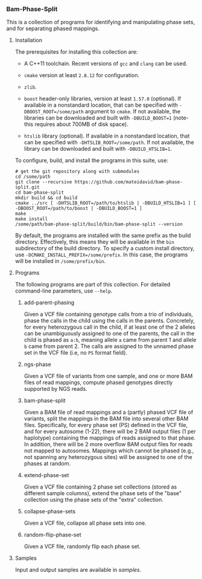 # -*- mode:org; mode:visual-line; coding:utf-8; -*-

*** Bam-Phase-Split

This is a collection of programs for identifying and manipulating phase sets, and for separating phased mappings.

**** Installation

The prerequisites for installing this collection are:

- A C++11 toolchain. Recent versions of =gcc= and =clang= can be used.

- =cmake= version at least =2.8.12= for configuration.

- =zlib=.

- =boost= header-only libraries, version at least =1.57.0= (optional). If available in a nonstandard location, that can be specified with =-DBOOST_ROOT=/some/path= argument to =cmake=. If not available, the libraries can be downloaded and built with =-DBUILD_BOOST=1= (note- this requires about 700MB of disk space).

- =htslib= library (optional). If available in a nonstandard location, that can be specified with =-DHTSLIB_ROOT=/some/path=. If not available, the library can be downloaded and built with =-DBUILD_HTSLIB=1=.

To configure, build, and install the programs in this suite, use:
#+BEGIN_EXAMPLE
# get the git repository along with submodules
cd /some/path
git clone --recursive https://github.com/mateidavid/bam-phase-split.git
cd bam-phase-split
mkdir build && cd build
cmake ../src [ -DHTSLIB_ROOT=/path/to/htslib | -DBUILD_HTSLIB=1 ] [ -DBOOST_ROOT=/path/to/boost | -DBUILD_BOOST=1 ]
make
make install
/some/path/bam-phase-split/build/bin/bam-phase-split --version
#+END_EXAMPLE

By default, the programs are installed with the same prefix as the build directory. Effectively, this means they will be available in the =bin= subdirectory of the build directory. To specify a custom install directory, use =-DCMAKE_INSTALL_PREFIX=/some/prefix=. In this case, the programs will be installed in =/some/prefix/bin=.

**** Programs

The following programs are part of this collection. For detailed command-line parameters, use =--help=.

***** add-parent-phasing

Given a VCF file containing genotype calls from a trio of individuals, phase the calls in the child using the calls in the parents. Concretely, for every heterozygous call in the child, if at least one of the 2 alleles can be unambiguously assigned to one of the parents, the call in the child is phased as =a:b=, meaning allele =a= came from parent 1 and allele =b= came from parent 2. The calls are assigned to the unnamed phase set in the VCF file (i.e, no =PS= format field).

***** ngs-phase

Given a VCF file of variants from one sample, and one or more BAM files of read mappings, compute phased genotypes directly supported by NGS reads.

***** bam-phase-split

Given a BAM file of read mappings and a (partly) phased VCF file of variants, split the mappings in the BAM file into several other BAM files. Specifically, for every phase set (PS) defined in the VCF file, and for every autosome (1-22), there will be 2 BAM output files (1 per haplotype) containing the mappings of reads assigned to that phase. In addition, there will be 2 more overflow BAM output files for reads not mapped to autosomes. Mappings which cannot be phased (e.g., not spanning any heterozygous sites) will be assigned to one of the phases at random.

***** extend-phase-set

Given a VCF file containing 2 phase set collections (stored as different sample columns), extend the phase sets of the "base" collection using the phase sets of the "extra" collection.

***** collapse-phase-sets

Given a VCF file, collapse all phase sets into one.

***** random-flip-phase-set

Given a VCF file, randomly flip each phase set.

**** Samples

Input and output samples are available in [[samples]].
